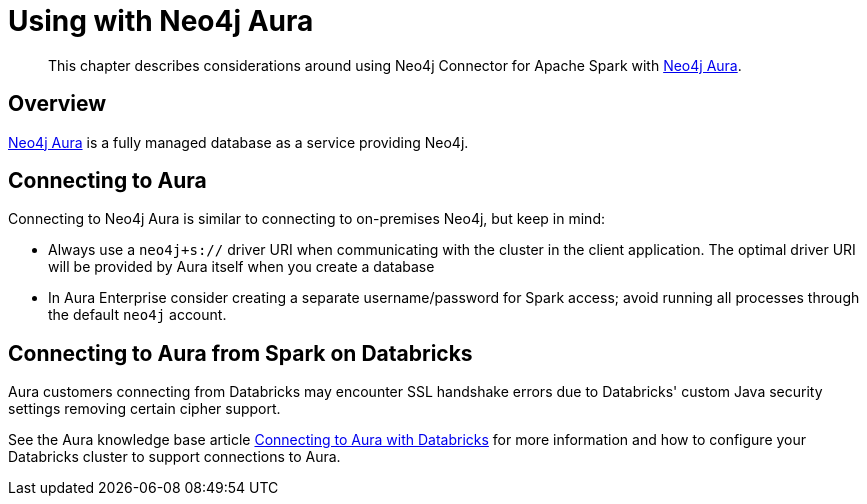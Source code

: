 
[#aura]
= Using with Neo4j Aura

[abstract]
--
This chapter describes considerations around using Neo4j Connector for Apache Spark with link:https://neo4j.com/cloud/aura/[Neo4j Aura].
--

== Overview

link:https://neo4j.com/cloud/aura/[Neo4j Aura] is a fully managed database as a service providing Neo4j.

== Connecting to Aura

Connecting to Neo4j Aura is similar to connecting to on-premises Neo4j, but keep in mind:

* Always use a `neo4j+s://` driver URI when communicating with the cluster in the client application.  The optimal
driver URI will be provided by Aura itself when you create a database
* In Aura Enterprise consider creating a separate username/password for Spark access; avoid running all processes through the default
`neo4j` account.

== Connecting to Aura from Spark on Databricks

Aura customers connecting from Databricks may encounter SSL handshake errors due to Databricks' custom Java security settings removing certain cipher support.

See the Aura knowledge base article link:https://aura.support.neo4j.com/hc/en-us/articles/1500003161121[Connecting to Aura with Databricks] for more information and how to configure your Databricks cluster to support connections to Aura.
